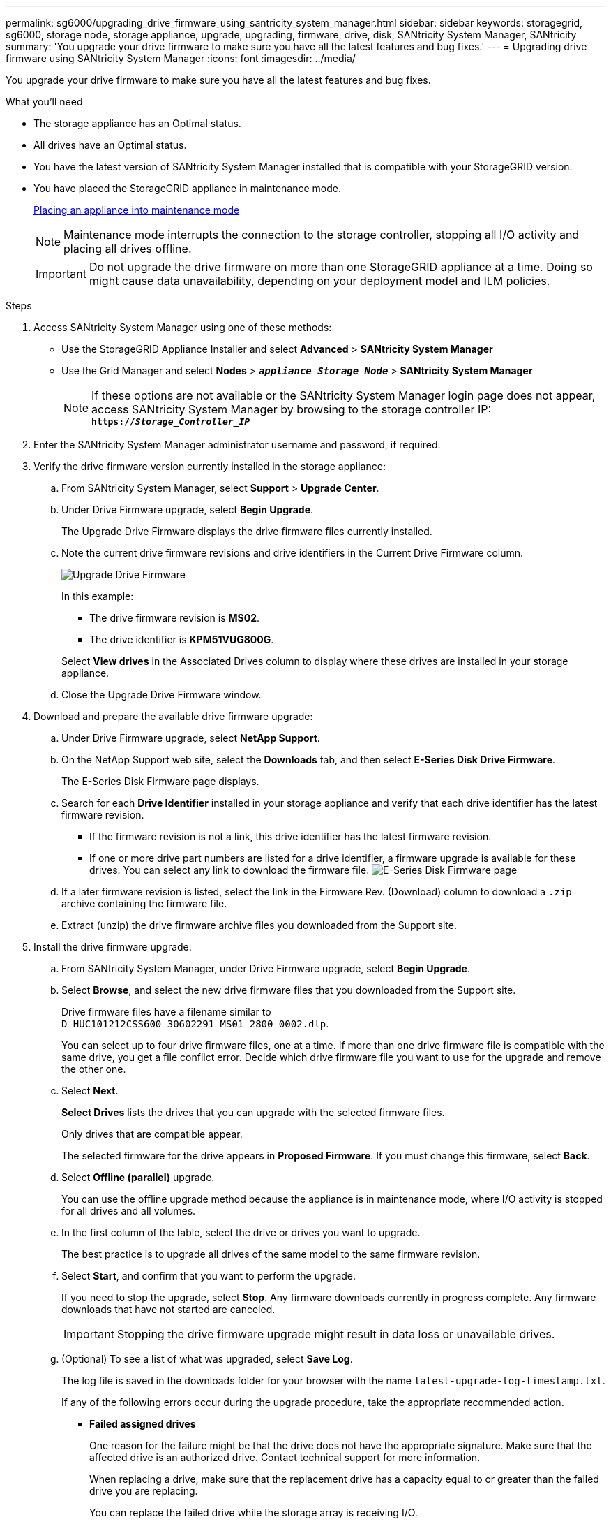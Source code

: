 ---
permalink: sg6000/upgrading_drive_firmware_using_santricity_system_manager.html
sidebar: sidebar
keywords: storagegrid, sg6000, storage node, storage appliance, upgrade, upgrading, firmware, drive, disk, SANtricity System Manager, SANtricity
summary: 'You upgrade your drive firmware to make sure you have all the latest features and bug fixes.'
---
= Upgrading drive firmware using SANtricity System Manager
:icons: font
:imagesdir: ../media/

[.lead]
You upgrade your drive firmware to make sure you have all the latest features and bug fixes.

.What you'll need

* The storage appliance has an Optimal status.
* All drives have an Optimal status.
* You have the latest version of SANtricity System Manager installed that is compatible with your StorageGRID version.
* You have placed the StorageGRID appliance in maintenance mode.
+
xref:placing_appliance_into_maintenance_mode.adoc[Placing an appliance into maintenance mode]
+
NOTE: Maintenance mode interrupts the connection to the storage controller, stopping all I/O activity and placing all drives offline.
+
IMPORTANT: Do not upgrade the drive firmware on more than one StorageGRID appliance at a time. Doing so might cause data unavailability, depending on your deployment model and ILM policies.

.Steps

. Access SANtricity System Manager using one of these methods:
 ** Use the StorageGRID Appliance Installer and select *Advanced* > *SANtricity System Manager*
 ** Use the Grid Manager and select *Nodes* > `*_appliance Storage Node_*` > *SANtricity System Manager*
+
NOTE: If these options are not available or the SANtricity System Manager login page does not appear, access SANtricity System Manager by browsing to the storage controller IP: +
`*https://_Storage_Controller_IP_*`
. Enter the SANtricity System Manager administrator username and password, if required.
. Verify the drive firmware version currently installed in the storage appliance:
 .. From SANtricity System Manager, select *Support* > *Upgrade Center*.
 .. Under Drive Firmware upgrade, select *Begin Upgrade*.
+
The Upgrade Drive Firmware displays the drive firmware files currently installed.

 .. Note the current drive firmware revisions and drive identifiers in the Current Drive Firmware column.
+
image::../media/storagegrid_update_drive_firmware.png[Upgrade Drive Firmware]
+
In this example:

  *** The drive firmware revision is *MS02*.
  *** The drive identifier is *KPM51VUG800G*.

+
Select *View drives* in the Associated Drives column to display where these drives are installed in your storage appliance.

+
 .. Close the Upgrade Drive Firmware window.

. Download and prepare the available drive firmware upgrade:
 .. Under Drive Firmware upgrade, select *NetApp Support*.
 .. On the NetApp Support web site, select the *Downloads* tab, and then select *E-Series Disk Drive Firmware*.
+
The E-Series Disk Firmware page displays.

 .. Search for each *Drive Identifier* installed in your storage appliance and verify that each drive identifier has the latest firmware revision.
  *** If the firmware revision is not a link, this drive identifier has the latest firmware revision.
  *** If one or more drive part numbers are listed for a drive identifier, a firmware upgrade is available for these drives. You can select any link to download the firmware file.
image:../media/storagegrid_drive_firmware_download.png[E-Series Disk Firmware page]
 .. If a later firmware revision is listed, select the link in the Firmware Rev. (Download) column to download a `.zip` archive containing the firmware file.
 .. Extract (unzip) the drive firmware archive files you downloaded from the Support site.
. Install the drive firmware upgrade:
 .. From SANtricity System Manager, under Drive Firmware upgrade, select *Begin Upgrade*.
 .. Select *Browse*, and select the new drive firmware files that you downloaded from the Support site.
+
Drive firmware files have a filename similar to +
`D_HUC101212CSS600_30602291_MS01_2800_0002.dlp`.
+
You can select up to four drive firmware files, one at a time. If more than one drive firmware file is compatible with the same drive, you get a file conflict error. Decide which drive firmware file you want to use for the upgrade and remove the other one.

 .. Select *Next*.
+
*Select Drives* lists the drives that you can upgrade with the selected firmware files.
+
Only drives that are compatible appear.
+
The selected firmware for the drive appears in *Proposed Firmware*. If you must change this firmware, select *Back*.

 .. Select *Offline (parallel)* upgrade.
+
You can use the offline upgrade method because the appliance is in maintenance mode, where I/O activity is stopped for all drives and all volumes.

 .. In the first column of the table, select the drive or drives you want to upgrade.
+
The best practice is to upgrade all drives of the same model to the same firmware revision.

 .. Select *Start*, and confirm that you want to perform the upgrade.
+
If you need to stop the upgrade, select *Stop*. Any firmware downloads currently in progress complete. Any firmware downloads that have not started are canceled.
+
IMPORTANT: Stopping the drive firmware upgrade might result in data loss or unavailable drives.

 .. (Optional) To see a list of what was upgraded, select *Save Log*.
+
The log file is saved in the downloads folder for your browser with the name `latest-upgrade-log-timestamp.txt`.
+
If any of the following errors occur during the upgrade procedure, take the appropriate recommended action.

 ** *Failed assigned drives*
+
One reason for the failure might be that the drive does not have the appropriate signature. Make sure that the affected drive is an authorized drive. Contact technical support for more information.
+
When replacing a drive, make sure that the replacement drive has a capacity equal to or greater than the failed drive you are replacing.
+
You can replace the failed drive while the storage array is receiving I/O.

 ** *Check storage array*
  *** Make sure that an IP address has been assigned to each controller.
  *** Make sure that all cables connected to the controller are not damaged.
  *** Make sure that all cables are tightly connected.
 ** *Integrated hot spare drives*
+
This error condition must be corrected before you can upgrade the firmware.

 ** *Incomplete volume groups*
+
If one or more volume groups or disk pools are incomplete, you must correct this error condition before you can upgrade the firmware.

 ** *Exclusive operations (other than background media/parity scan) currently running on any volume groups*
+
If one or more exclusive operations are in progress, the operations must complete before the firmware can be upgraded. Use System Manager to monitor the progress of the operations.

 ** *Missing volumes*
+
You must correct the missing volume condition before the firmware can be upgraded.

 ** *Either controller in a state other than Optimal*
+
One of the storage array controllers needs attention. This condition must be corrected before the firmware can be upgraded.

 ** *Mismatched Storage Partition information between Controller Object Graphs*
+
An error occurred while validating the data on the controllers. Contact technical support to resolve this issue.

 ** *SPM Verify Database Controller check fails*
+
A storage partitions mapping database error occurred on a controller. Contact technical support to resolve this issue.

 ** *Configuration Database Validation (If supported by the storage array's controller version)*
+
A configuration database error occurred on a controller. Contact technical support to resolve this issue.

 ** *MEL Related Checks*
+
Contact technical support to resolve this issue.

 ** *More than 10 DDE Informational or Critical MEL events were reported in the last 7 days*
+
Contact technical support to resolve this issue.

 ** *More than 2 Page 2C Critical MEL Events were reported in the last 7 days*
+
Contact technical support to resolve this issue.

 ** *More than 2 Degraded Drive Channel Critical MEL events were reported in the last 7 days*
+
Contact technical support to resolve this issue.

 ** *More than 4 critical MEL entries in the last 7 days*
+
Contact technical support to resolve this issue.
. Once the upgrade operation has completed, reboot the appliance. From the StorageGRID Appliance Installer, select *Advanced* > *Reboot Controller*, and then select one of these options:
 ** Select *Reboot into StorageGRID* to reboot the controller with the node rejoining the grid. Select this option if you are done working in maintenance mode and are ready to return the node to normal operation.
 ** Select *Reboot into Maintenance Mode* to reboot the controller with the node remaining in maintenance mode. Select this option if there are additional maintenance operations you need to perform on the node before rejoining the grid.
image:../media/reboot_controller_from_maintenance_mode.png[Reboot controller in maintenance mode]
+
It can take up to 20 minutes for the appliance to reboot and rejoin the grid. To confirm that the reboot is complete and that the node has rejoined the grid, go back to the Grid Manager. The *Nodes* tab should display a normal status image:../media/icon_alert_green_checkmark.png[icon alert green checkmark] for the appliance node, indicating that no alerts are active and the node is connected to the grid.
+
image::../media/node_rejoin_grid_confirmation.png[Appliance node rejoined grid]

.Related information

xref:upgrading_santricity_os_on_storage_controllers.adoc[Upgrading SANtricity OS on the storage controllers]

